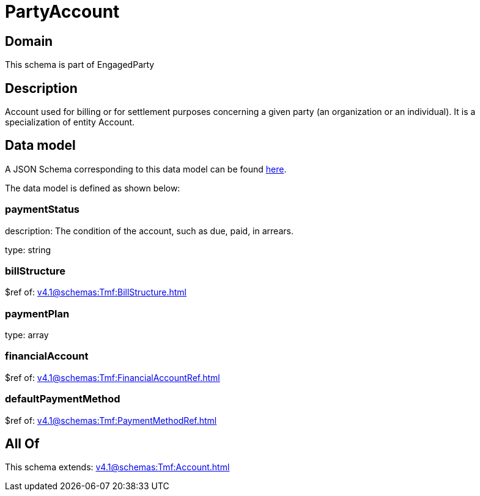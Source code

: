 = PartyAccount

[#domain]
== Domain

This schema is part of EngagedParty

[#description]
== Description

Account used for billing or for settlement purposes concerning a given party (an organization or an individual). It is a specialization of entity Account.


[#data_model]
== Data model

A JSON Schema corresponding to this data model can be found https://tmforum.org[here].

The data model is defined as shown below:


=== paymentStatus
description: The condition of the account, such as due, paid, in arrears.

type: string


=== billStructure
$ref of: xref:v4.1@schemas:Tmf:BillStructure.adoc[]


=== paymentPlan
type: array


=== financialAccount
$ref of: xref:v4.1@schemas:Tmf:FinancialAccountRef.adoc[]


=== defaultPaymentMethod
$ref of: xref:v4.1@schemas:Tmf:PaymentMethodRef.adoc[]


[#all_of]
== All Of

This schema extends: xref:v4.1@schemas:Tmf:Account.adoc[]
